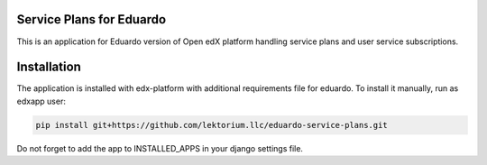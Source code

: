 Service Plans for Eduardo
=========================

This is an application for Eduardo version of Open edX platform handling service plans
and user service subscriptions.

Installation
=============
The application is installed with edx-platform with additional requirements file for eduardo.
To install it manually, run as edxapp user:

.. code:: bash

    pip install git+https://github.com/lektorium.llc/eduardo-service-plans.git

Do not forget to add the app to INSTALLED_APPS in your django settings file.
